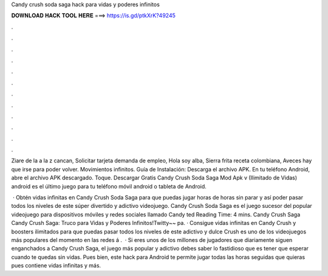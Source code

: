 Candy crush soda saga hack para vidas y poderes infinitos



𝐃𝐎𝐖𝐍𝐋𝐎𝐀𝐃 𝐇𝐀𝐂𝐊 𝐓𝐎𝐎𝐋 𝐇𝐄𝐑𝐄 ===> https://is.gd/ptkXrK?49245



.



.



.



.



.



.



.



.



.



.



.



.

Ziare de la a la z cancan, Solicitar tarjeta demanda de empleo, Hola soy alba, Sierra frita receta colombiana, Aveces hay que irse para poder volver. Movimientos infinitos. Guía de Instalación: Descarga el archivo APK. En tu teléfono Android, abre el archivo APK descargado. Toque. Descargar Gratis Candy Crush Soda Saga Mod Apk v (Ilimitado de Vidas) android es el último juego para tu teléfono móvil android o tableta de Android.

 · Obtén vidas infinitas en Candy Crush Soda Saga para que puedas jugar horas de horas sin parar y así poder pasar todos los niveles de este súper divertido y adictivo videojuego. Candy Crush Soda Saga es el juego sucesor del popular videojuego para dispositivos móviles y redes sociales llamado Candy ted Reading Time: 4 mins. Candy Crush Saga Candy Crush Saga: Truco para Vidas y Poderes Infinitos!Twitty~~ pa. · Consigue vidas infinitas en Candy Crush y boosters ilimitados para que puedas pasar todos los niveles de este adictivo y dulce  Crush es uno de los videojuegos más populares del momento en las redes á .  · Si eres unos de los millones de jugadores que diariamente siguen enganchados a Candy Crush Saga, el juego más popular y adictivo debes saber lo fastidioso que es tener que esperar cuando te quedas sin vidas. Pues bien, este hack para Android te permite jugar todas las horas seguidas que quieras pues contiene vidas infinitas y más.
